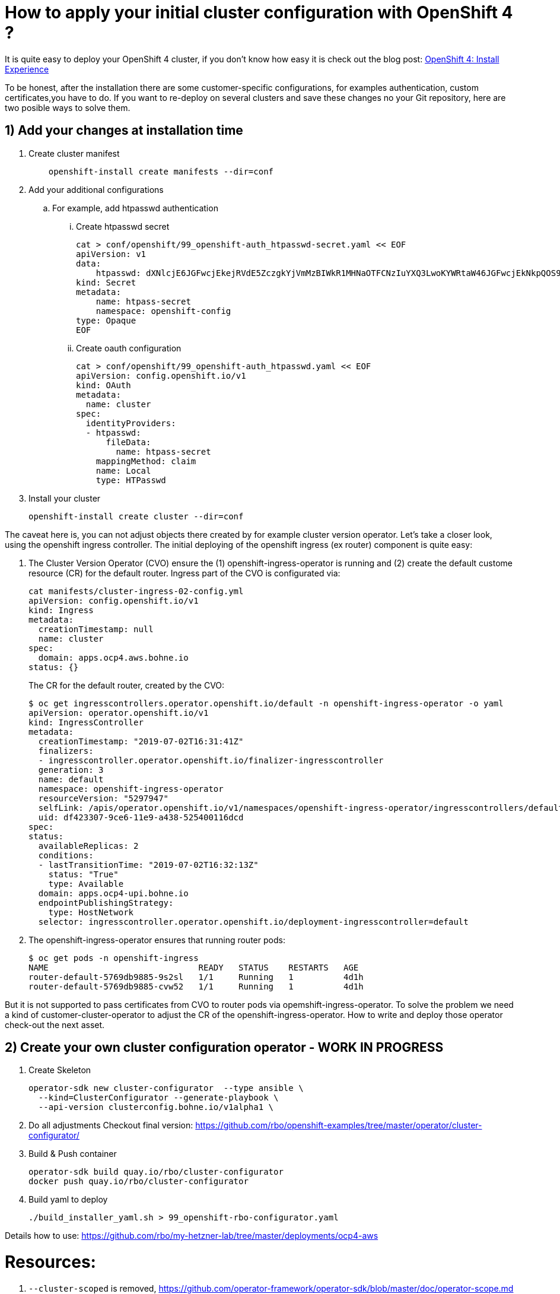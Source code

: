 # How to apply your initial cluster configuration with OpenShift 4 ?

It is quite easy to deploy your OpenShift 4 cluster, if you don't know how easy it is check out the blog post: https://blog.openshift.com/openshift-4-install-experience/[OpenShift 4: Install Experience]

To be honest, after the installation there are some customer-specific configurations, for examples authentication, custom certificates,you have to do. If you want to re-deploy on several clusters and save these changes no your Git repository, here are two posible ways to solve them.

## 1) Add your changes at installation time

. Create cluster manifest
+
[source]
    openshift-install create manifests --dir=conf

. Add your additional configurations
.. For example, add htpasswd authentication
... Create htpasswd secret
+
[source]
cat > conf/openshift/99_openshift-auth_htpasswd-secret.yaml << EOF
apiVersion: v1
data:
    htpasswd: dXNlcjE6JGFwcjEkejRVdE5ZczgkYjVmMzBIWkR1MHNaOTFCNzIuYXQ3LwoKYWRtaW46JGFwcjEkNkpQOS95eXUkTWZjSlRPU3hqMzRFWTNKYUo5Ui94MAoK
kind: Secret
metadata:
    name: htpass-secret
    namespace: openshift-config
type: Opaque
EOF
    
... Create oauth configuration
+
[source]
cat > conf/openshift/99_openshift-auth_htpasswd.yaml << EOF
apiVersion: config.openshift.io/v1
kind: OAuth
metadata:
  name: cluster
spec:
  identityProviders:
  - htpasswd:
      fileData:
        name: htpass-secret
    mappingMethod: claim
    name: Local
    type: HTPasswd

. Install your cluster
+
[source]
openshift-install create cluster --dir=conf


The caveat here is, you can not adjust objects there created by for example cluster version operator. Let's take a closer look, using the openshift ingress controller. The initial deploying of the openshift ingress (ex router) component is quite easy: 

. The Cluster Version Operator (CVO) ensure the (1) openshift-ingress-operator is running and (2) create the default custome resource (CR) for the default router. 
Ingress part of the CVO is configurated via:
+
[source]
cat manifests/cluster-ingress-02-config.yml
apiVersion: config.openshift.io/v1
kind: Ingress
metadata:
  creationTimestamp: null
  name: cluster
spec:
  domain: apps.ocp4.aws.bohne.io
status: {}
+
The CR for the default router, created by the CVO:
+
[source]
$ oc get ingresscontrollers.operator.openshift.io/default -n openshift-ingress-operator -o yaml
apiVersion: operator.openshift.io/v1
kind: IngressController
metadata:
  creationTimestamp: "2019-07-02T16:31:41Z"
  finalizers:
  - ingresscontroller.operator.openshift.io/finalizer-ingresscontroller
  generation: 3
  name: default
  namespace: openshift-ingress-operator
  resourceVersion: "5297947"
  selfLink: /apis/operator.openshift.io/v1/namespaces/openshift-ingress-operator/ingresscontrollers/default
  uid: df423307-9ce6-11e9-a438-525400116dcd
spec:
status:
  availableReplicas: 2
  conditions:
  - lastTransitionTime: "2019-07-02T16:32:13Z"
    status: "True"
    type: Available
  domain: apps.ocp4-upi.bohne.io
  endpointPublishingStrategy:
    type: HostNetwork
  selector: ingresscontroller.operator.openshift.io/deployment-ingresscontroller=default
+

. The openshift-ingress-operator ensures that running router pods:
+
[source]
$ oc get pods -n openshift-ingress
NAME                              READY   STATUS    RESTARTS   AGE
router-default-5769db9885-9s2sl   1/1     Running   1          4d1h
router-default-5769db9885-cvw52   1/1     Running   1          4d1h

But it is not supported to pass certificates from CVO to router pods via opemshift-ingress-operator. To solve the problem we need a kind of customer-cluster-operator to adjust the CR of the openshift-ingress-operator. How to write and deploy those operator check-out the next asset.

## 2) Create your own cluster configuration operator - WORK IN PROGRESS

. Create Skeleton

    operator-sdk new cluster-configurator  --type ansible \
      --kind=ClusterConfigurator --generate-playbook \
      --api-version clusterconfig.bohne.io/v1alpha1 \

. Do all adjustments
    Checkout final version: https://github.com/rbo/openshift-examples/tree/master/operator/cluster-configurator/



. Build & Push container

  operator-sdk build quay.io/rbo/cluster-configurator
  docker push quay.io/rbo/cluster-configurator

. Build yaml to deploy 

  ./build_installer_yaml.sh > 99_openshift-rbo-configurator.yaml


Details how to use:
  https://github.com/rbo/my-hetzner-lab/tree/master/deployments/ocp4-aws



# Resources:

. `--cluster-scoped` is removed, https://github.com/operator-framework/operator-sdk/blob/master/doc/operator-scope.md

. https://github.com/openshift/cluster-ingress-operator

